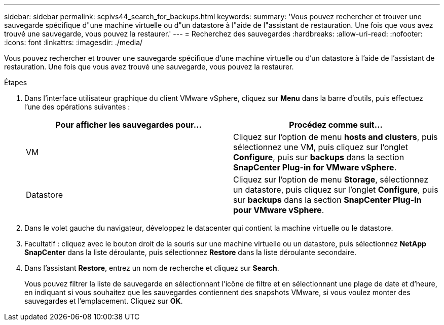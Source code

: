 ---
sidebar: sidebar 
permalink: scpivs44_search_for_backups.html 
keywords:  
summary: 'Vous pouvez rechercher et trouver une sauvegarde spécifique d"une machine virtuelle ou d"un datastore à l"aide de l"assistant de restauration. Une fois que vous avez trouvé une sauvegarde, vous pouvez la restaurer.' 
---
= Recherchez des sauvegardes
:hardbreaks:
:allow-uri-read: 
:nofooter: 
:icons: font
:linkattrs: 
:imagesdir: ./media/


[role="lead"]
Vous pouvez rechercher et trouver une sauvegarde spécifique d'une machine virtuelle ou d'un datastore à l'aide de l'assistant de restauration. Une fois que vous avez trouvé une sauvegarde, vous pouvez la restaurer.

.Étapes
. Dans l'interface utilisateur graphique du client VMware vSphere, cliquez sur *Menu* dans la barre d'outils, puis effectuez l'une des opérations suivantes :
+
|===
| Pour afficher les sauvegardes pour… | Procédez comme suit… 


| VM | Cliquez sur l'option de menu *hosts and clusters*, puis sélectionnez une VM, puis cliquez sur l'onglet *Configure*, puis sur *backups* dans la section *SnapCenter Plug-in for VMware vSphere*. 


| Datastore | Cliquez sur l'option de menu *Storage*, sélectionnez un datastore, puis cliquez sur l'onglet *Configure*, puis sur *backups* dans la section *SnapCenter Plug-in pour VMware vSphere*. 
|===
. Dans le volet gauche du navigateur, développez le datacenter qui contient la machine virtuelle ou le datastore.
. Facultatif : cliquez avec le bouton droit de la souris sur une machine virtuelle ou un datastore, puis sélectionnez *NetApp SnapCenter* dans la liste déroulante, puis sélectionnez *Restore* dans la liste déroulante secondaire.
. Dans l'assistant *Restore*, entrez un nom de recherche et cliquez sur *Search*.
+
Vous pouvez filtrer la liste de sauvegarde en sélectionnant l'icône de filtre et en sélectionnant une plage de date et d'heure, en indiquant si vous souhaitez que les sauvegardes contiennent des snapshots VMware, si vous voulez monter des sauvegardes et l'emplacement. Cliquez sur *OK*.


